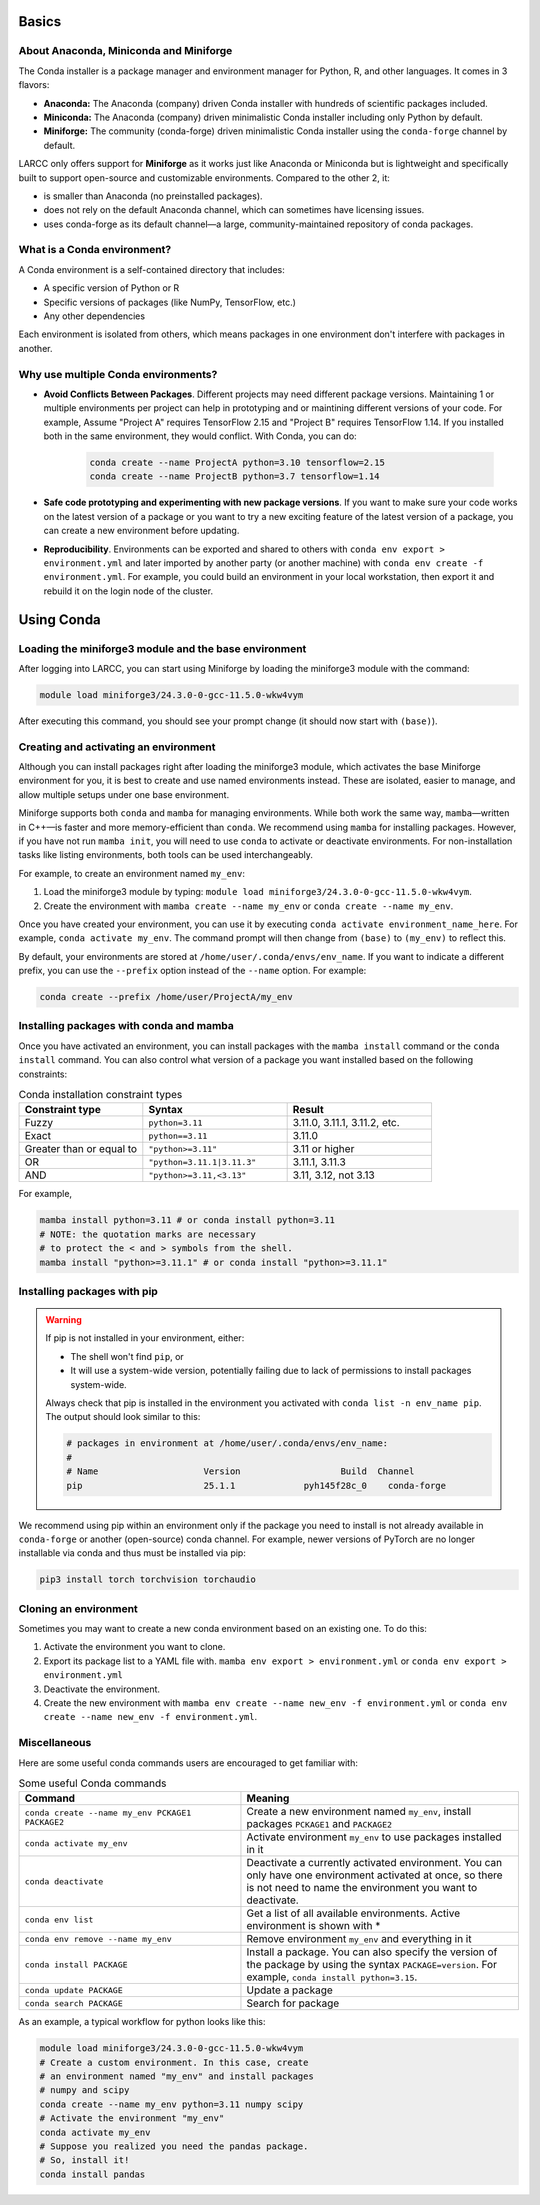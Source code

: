 .. _conda:

Basics
======

About Anaconda, Miniconda and Miniforge
^^^^^^^^^^^^^^^^^^^^^^^^^^^^^^^^^^^^^^^

The Conda installer is a package manager and environment manager for
Python, R, and other languages. It comes in 3 flavors:

- **Anaconda:** The Anaconda (company) driven Conda installer with hundreds of scientific packages included.
- **Miniconda:** The Anaconda (company) driven minimalistic Conda installer including only Python by default.
- **Miniforge:** The community (conda-forge) driven minimalistic Conda installer
  using the ``conda-forge`` channel by default.

LARCC only offers support for **Miniforge** as it works just like Anaconda
or Miniconda but is lightweight and specifically built to support
open-source and customizable environments. Compared to the other 2, it:

- is smaller than Anaconda (no preinstalled packages).
- does not rely on the default Anaconda channel, which can sometimes have licensing issues.
- uses conda-forge as its default channel—a large, community-maintained repository of conda packages.

What is a Conda environment?
^^^^^^^^^^^^^^^^^^^^^^^^^^^^

A Conda environment is a self-contained directory that includes:

- A specific version of Python or R
- Specific versions of packages (like NumPy, TensorFlow, etc.)
- Any other dependencies

Each environment is isolated from others, which means packages in one environment
don't interfere with packages in another.


Why use multiple Conda environments?
^^^^^^^^^^^^^^^^^^^^^^^^^^^^^^^^^^^^

- **Avoid Conflicts Between Packages**. Different projects may need different package
  versions. Maintaining 1 or multiple environments per project can help in
  prototyping and or maintining different versions of your code. For example,
  Assume "Project A" requires TensorFlow 2.15 and "Project B" requires TensorFlow 1.14. 
  If you installed both in the same environment, they would conflict. With Conda, you can do:

   .. code-block:: bash

    conda create --name ProjectA python=3.10 tensorflow=2.15
    conda create --name ProjectB python=3.7 tensorflow=1.14

- **Safe code prototyping and experimenting with new package versions**. If you want to make sure
  your code works on the latest version of a package or you want to try a new exciting feature
  of the latest version of a package, you can create a new environment before updating.

- **Reproducibility**. Environments can be exported and shared 
  to others with ``conda env export > environment.yml`` and later imported by another party
  (or another machine) with ``conda env create -f environment.yml``. For example,
  you could build an environment
  in your local workstation, then export it and rebuild it on the login node of the cluster.

Using Conda
===========

Loading the miniforge3 module and the base environment
^^^^^^^^^^^^^^^^^^^^^^^^^^^^^^^^^^^^^^^^^^^^^^^^^^^^^^

After logging into LARCC, you can start using Miniforge by loading the miniforge3 module with the command:

.. code-block:: bash

    module load miniforge3/24.3.0-0-gcc-11.5.0-wkw4vym 

After executing this command, you should see your prompt change (it should now start with ``(base)``).

Creating and activating an environment
^^^^^^^^^^^^^^^^^^^^^^^^^^^^^^^^^^^^^^

Although you can install packages right after loading the miniforge3 module, which
activates the base Miniforge environment for you, it is best to create and use named environments instead.
These are isolated, easier to manage, and allow multiple setups under one base environment.

Miniforge supports both ``conda`` and ``mamba`` for managing environments.
While both work the same way, ``mamba``—written in C++—is faster and more memory-efficient than ``conda``.
We recommend using ``mamba`` for installing packages. However, if you have not run ``mamba init``,
you will need to use ``conda`` to activate or deactivate environments.
For non-installation tasks like listing environments, both tools can be used interchangeably.

For example, to create an environment named ``my_env``:

#. Load the miniforge3 module by typing: ``module load miniforge3/24.3.0-0-gcc-11.5.0-wkw4vym``.
#. Create the environment with ``mamba create --name my_env`` or ``conda create --name my_env``.

Once you have created your environment, you can use it by executing ``conda activate environment_name_here``.
For example, ``conda activate my_env``. The command prompt will then change from ``(base)`` to ``(my_env)``
to reflect this.

By default, your environments are stored at ``/home/user/.conda/envs/env_name``.
If you want to indicate a different prefix, you can use the ``--prefix`` option instead of the
``--name`` option. For example:

.. code-block:: bash

    conda create --prefix /home/user/ProjectA/my_env

Installing packages with conda and mamba
^^^^^^^^^^^^^^^^^^^^^^^^^^^^^^^^^^^^^^^^

Once you have activated an environment, you can install packages with the ``mamba install`` command or the
``conda install`` command. You can also control what version of a package you want installed based on
the following constraints:

.. list-table:: Conda installation constraint types
   :widths: 30 35 35
   :header-rows: 1

   * - Constraint type
     - Syntax
     - Result
   * - Fuzzy
     - ``python=3.11``
     - 3.11.0, 3.11.1, 3.11.2, etc.
   * - Exact
     - ``python==3.11``
     - 3.11.0
   * - Greater than or equal to
     - ``"python>=3.11"``
     - 3.11 or higher
   * - OR
     - ``"python=3.11.1|3.11.3"``
     - 3.11.1, 3.11.3
   * - AND
     - ``"python>=3.11,<3.13"``
     - 3.11, 3.12, not 3.13

For example,

.. code-block:: bash

    mamba install python=3.11 # or conda install python=3.11
    # NOTE: the quotation marks are necessary 
    # to protect the < and > symbols from the shell.
    mamba install "python>=3.11.1" # or conda install "python>=3.11.1"

Installing packages with pip
^^^^^^^^^^^^^^^^^^^^^^^^^^^^

.. warning::
    If pip is not installed in your environment, either:
    
    - The shell won't find ``pip``, or  
    - It will use a system-wide version, potentially failing due to lack of permissions to
      install packages system-wide.

    Always check that pip is installed in the environment you activated with
    ``conda list -n env_name pip``. The output should look similar to this:

    .. code-block:: text

        # packages in environment at /home/user/.conda/envs/env_name:
        #
        # Name                    Version                   Build  Channel
        pip                       25.1.1             pyh145f28c_0    conda-forge

We recommend using pip within an environment only if the package you need to install is
not already available in ``conda-forge`` or another (open-source) conda channel. For example,
newer versions of PyTorch are no longer installable via conda and thus must be installed via pip:

.. code-block:: bash

    pip3 install torch torchvision torchaudio


Cloning an environment
^^^^^^^^^^^^^^^^^^^^^^

Sometimes you may want to create a new conda environment based on an existing one. To do this:

#. Activate the environment you want to clone.
#. Export its package list to a YAML file with.
   ``mamba env export > environment.yml`` or ``conda env export > environment.yml``
#. Deactivate the environment.
#. Create the new environment with ``mamba env create --name new_env -f environment.yml``
   or ``conda env create --name new_env -f environment.yml``.

Miscellaneous
^^^^^^^^^^^^^

Here are some useful conda commands users are encouraged to get familiar with:

.. list-table:: Some useful Conda commands
   :widths: 40 50
   :header-rows: 1

   * - Command
     - Meaning
   * - ``conda create --name my_env PCKAGE1 PACKAGE2``
     - Create a new environment named ``my_env``, install packages ``PCKAGE1`` and ``PACKAGE2``
   * - ``conda activate my_env``
     - Activate environment ``my_env`` to use packages installed in it
   * - ``conda deactivate``
     - Deactivate a currently activated environment. You can only have one environment activated
       at once, so there is not need to name the environment you want to deactivate.
   * - ``conda env list``
     - Get a list of all available environments. Active environment is shown with *
   * - ``conda env remove --name my_env``
     - Remove environment ``my_env`` and everything in it
   * - ``conda install PACKAGE``
     - Install a package. You can also specify the version of the package by using
       the syntax ``PACKAGE=version``. For example, ``conda install python=3.15``. 
   * - ``conda update PACKAGE``
     - Update a package
   * - ``conda search PACKAGE``
     - Search for package

As an example, a typical workflow for python looks like this:

.. code-block:: bash

    module load miniforge3/24.3.0-0-gcc-11.5.0-wkw4vym
    # Create a custom environment. In this case, create
    # an environment named "my_env" and install packages
    # numpy and scipy
    conda create --name my_env python=3.11 numpy scipy
    # Activate the environment "my_env"
    conda activate my_env
    # Suppose you realized you need the pandas package.
    # So, install it!
    conda install pandas

